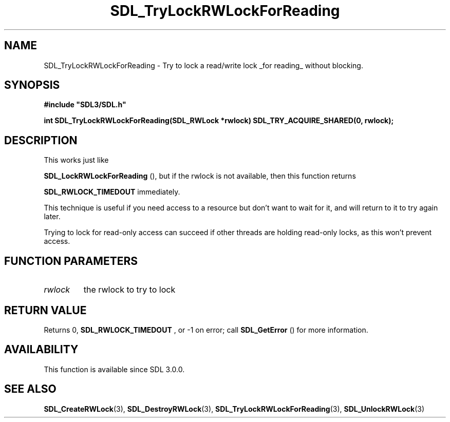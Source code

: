 .\" This manpage content is licensed under Creative Commons
.\"  Attribution 4.0 International (CC BY 4.0)
.\"   https://creativecommons.org/licenses/by/4.0/
.\" This manpage was generated from SDL's wiki page for SDL_TryLockRWLockForReading:
.\"   https://wiki.libsdl.org/SDL_TryLockRWLockForReading
.\" Generated with SDL/build-scripts/wikiheaders.pl
.\"  revision SDL-806e11a
.\" Please report issues in this manpage's content at:
.\"   https://github.com/libsdl-org/sdlwiki/issues/new
.\" Please report issues in the generation of this manpage from the wiki at:
.\"   https://github.com/libsdl-org/SDL/issues/new?title=Misgenerated%20manpage%20for%20SDL_TryLockRWLockForReading
.\" SDL can be found at https://libsdl.org/
.de URL
\$2 \(laURL: \$1 \(ra\$3
..
.if \n[.g] .mso www.tmac
.TH SDL_TryLockRWLockForReading 3 "SDL 3.0.0" "SDL" "SDL3 FUNCTIONS"
.SH NAME
SDL_TryLockRWLockForReading \- Try to lock a read/write lock _for reading_ without blocking\[char46]
.SH SYNOPSIS
.nf
.B #include \(dqSDL3/SDL.h\(dq
.PP
.BI "int SDL_TryLockRWLockForReading(SDL_RWLock *rwlock) SDL_TRY_ACQUIRE_SHARED(0, rwlock);
.fi
.SH DESCRIPTION
This works just like

.BR SDL_LockRWLockForReading
(), but if the rwlock
is not available, then this function returns

.BR
.BR SDL_RWLOCK_TIMEDOUT
immediately\[char46]

This technique is useful if you need access to a resource but don't want to
wait for it, and will return to it to try again later\[char46]

Trying to lock for read-only access can succeed if other threads are
holding read-only locks, as this won't prevent access\[char46]

.SH FUNCTION PARAMETERS
.TP
.I rwlock
the rwlock to try to lock
.SH RETURN VALUE
Returns 0, 
.BR
.BR SDL_RWLOCK_TIMEDOUT
, or -1 on error;
call 
.BR SDL_GetError
() for more information\[char46]

.SH AVAILABILITY
This function is available since SDL 3\[char46]0\[char46]0\[char46]

.SH SEE ALSO
.BR SDL_CreateRWLock (3),
.BR SDL_DestroyRWLock (3),
.BR SDL_TryLockRWLockForReading (3),
.BR SDL_UnlockRWLock (3)
